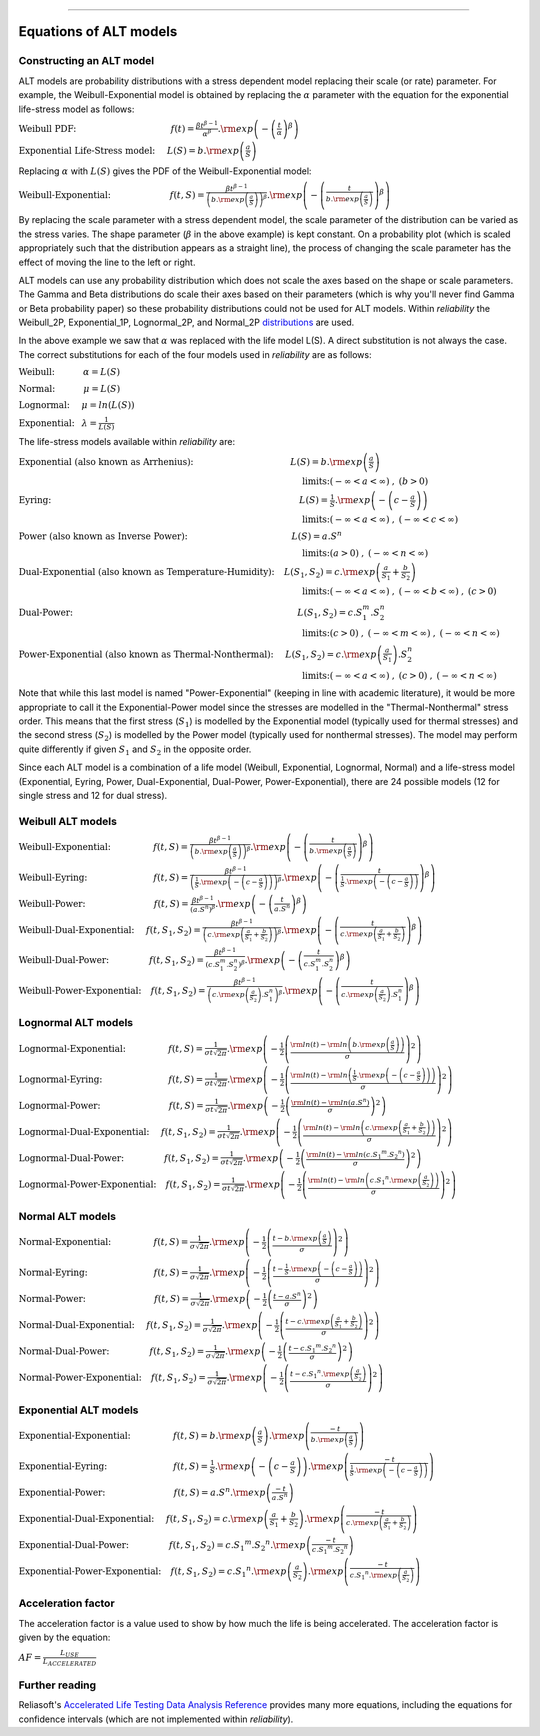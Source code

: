 .. image:: images/logo.png

-------------------------------------

Equations of ALT models
'''''''''''''''''''''''

Constructing an ALT model
"""""""""""""""""""""""""

ALT models are probability distributions with a stress dependent model replacing their scale (or rate) parameter. For example, the Weibull-Exponential model is obtained by replacing the :math:`\alpha` parameter with the equation for the exponential life-stress model as follows:

:math:`\text{Weibull PDF:} \hspace{40mm} f(t) = \frac{\beta t^{ \beta - 1}}{ \alpha^ \beta} .{\rm exp} \left( -\left(\frac{t}{\alpha }\right)^ \beta \right)`

:math:`\text{Exponential Life-Stress model:} \hspace{5mm} L(S) = b.{\rm exp} \left( \frac{a}{S} \right)`

Replacing :math:`\alpha` with :math:`L(S)` gives the PDF of the Weibull-Exponential model:

:math:`\text{Weibull-Exponential:} \hspace{25mm} f(t,S) = \frac{\beta t^{ \beta - 1}}{ \left(b.{\rm exp}\left(\frac{a}{S} \right) \right)^ \beta} .{\rm exp} \left(-\left(\frac{t}{b.{\rm exp}\left(\frac{a}{S} \right)}\right)^ \beta \right)`

By replacing the scale parameter with a stress dependent model, the scale parameter of the distribution can be varied as the stress varies. The shape parameter (:math:`\beta` in the above example) is kept constant. On a probability plot (which is scaled appropriately such that the distribution appears as a straight line), the process of changing the scale parameter has the effect of moving the line to the left or right.

ALT models can use any probability distribution which does not scale the axes based on the shape or scale parameters. The Gamma and Beta distributions do scale their axes based on their parameters (which is why you'll never find Gamma or Beta probability paper) so these probability distributions could not be used for ALT models. Within `reliability` the Weibull_2P, Exponential_1P, Lognormal_2P, and Normal_2P `distributions <https://reliability.readthedocs.io/en/latest/Equations%20of%20supported%20distributions.html>`_ are used.

In the above example we saw that :math:`\alpha` was replaced with the life model L(S). A direct substitution is not always the case. The correct substitutions for each of the four models used in `reliability` are as follows:

:math:`\text{Weibull:} \hspace{12mm} \alpha = L(S)`

:math:`\text{Normal:} \hspace{12mm} \mu = L(S)`

:math:`\text{Lognormal:} \hspace{5mm} \mu = ln \left( L(S) \right)`

:math:`\text{Exponential:} \hspace{3mm} \lambda = \frac{1}{L(S)}`

The life-stress models available within `reliability` are:

:math:`\text{Exponential (also known as Arrhenius):} \hspace{41mm} L(S) = b.{\rm exp} \left(\frac{a}{S} \right)`

:math:`\hspace{120mm} \text{limits:}(-\infty < a < \infty)\hspace{1mm},\hspace{1mm} (b > 0)`

:math:`\text{Eyring:} \hspace{105mm} L(S) = \frac{1}{S} .{\rm exp} \left( - \left( c - \frac{a}{S} \right) \right)`

:math:`\hspace{120mm} \text{limits:}(-\infty < a < \infty)\hspace{1mm},\hspace{1mm} (-\infty < c < \infty)`

:math:`\text{Power (also known as Inverse Power):} \hspace{44mm} L(S) = a.S^n`

:math:`\hspace{120mm} \text{limits:}(a > 0)\hspace{1mm},\hspace{1mm} (-\infty < n < \infty)`

:math:`\text{Dual-Exponential (also known as Temperature-Humidity):} \hspace{4mm} L({S_1},{S_2}) = c.{\rm exp} \left(\frac{a}{S_1} + \frac{b}{S_2} \right)`

:math:`\hspace{120mm} \text{limits:}(-\infty < a < \infty)\hspace{1mm},\hspace{1mm} (-\infty < b < \infty)\hspace{1mm},\hspace{1mm}(c > 0)`

:math:`\text{Dual-Power:} \hspace{95mm} L(S_1,S_2) = c.S_1^m.S_2^n`

:math:`\hspace{120mm} \text{limits:}(c > 0)\hspace{1mm},\hspace{1mm} (-\infty < m < \infty)\hspace{1mm},\hspace{1mm}(-\infty < n < \infty)`

:math:`\text{Power-Exponential (also known as Thermal-Nonthermal):} \hspace{5mm} L(S_1,S_2) = c.{\rm exp} \left(\frac{a}{S_1} \right).S_2^n`

:math:`\hspace{120mm} \text{limits:}(-\infty < a < \infty)\hspace{1mm},\hspace{1mm} (c>0)\hspace{1mm},\hspace{1mm}(-\infty < n < \infty)`

Note that while this last model is named "Power-Exponential" (keeping in line with academic literature), it would be more appropriate to call it the Exponential-Power model since the stresses are modelled in the "Thermal-Nonthermal" stress order. This means that the first stress (:math:`S_1`) is modelled by the Exponential model (typically used for thermal stresses) and the second stress (:math:`S_2`) is modelled by the Power model (typically used for nonthermal stresses). The model may perform quite differently if given :math:`S_1` and :math:`S_2` in the opposite order.

Since each ALT model is a combination of a life model (Weibull, Exponential, Lognormal, Normal) and a life-stress model (Exponential, Eyring, Power, Dual-Exponential, Dual-Power, Power-Exponential), there are 24 possible models (12 for single stress and 12 for dual stress).

Weibull ALT models
""""""""""""""""""

:math:`\text{Weibull-Exponential:} \hspace{18mm} f(t,S) = \frac{\beta t^{ \beta - 1}}{ \left(b.{\rm exp}\left(\frac{a}{S} \right) \right)^ \beta} .{\rm exp} \left(-\left(\frac{t}{b.{\rm exp}\left(\frac{a}{S} \right) }\right)^ \beta \right)` 

:math:`\text{Weibull-Eyring:} \hspace{28mm} f(t,S) = \frac{\beta t^{ \beta - 1}}{ \left(\frac{1}{S} .{\rm exp} \left( - \left( c - \frac{a}{S} \right) \right) \right)^ \beta} .{\rm exp} \left(-\left(\frac{t}{\frac{1}{S} .{\rm exp} \left( - \left( c - \frac{a}{S} \right) \right) }\right)^ \beta \right)` 

:math:`\text{Weibull-Power:} \hspace{29mm} f(t,S) = \frac{\beta t^{ \beta - 1}}{ \left( a.S^n \right)^ \beta}. {\rm exp}\left(-\left(\frac{t}{ a.S^n }\right)^ \beta \right)` 

:math:`\text{Weibull-Dual-Exponential:} \hspace{5mm} f(t,S_1,S_2) = \frac{\beta t^{ \beta - 1}}{ \left( c.{\rm exp} \left(\frac{a}{S_1} + \frac{b}{S_2} \right) \right)^ \beta}. {\rm exp}\left(-\left(\frac{t}{ c.{\rm exp} \left(\frac{a}{S_1} + \frac{b}{S_2} \right) }\right)^ \beta \right)` 

:math:`\text{Weibull-Dual-Power:} \hspace{17mm} f(t,S_1,S_2) = \frac{\beta t^{ \beta - 1}}{ \left( c.S_1^m.S_2^n \right)^ \beta} .{\rm exp}\left(-\left(\frac{t}{c.S_1^m.S_2^n }\right)^ \beta \right)` 

:math:`\text{Weibull-Power-Exponential:} \hspace{4mm} f(t,S_1,S_2) = \frac{\beta t^{ \beta - 1}}{ \left( c.{\rm exp} \left(\frac{a}{S_2} \right).S_1^n \right)^ \beta} .{\rm exp}\left(-\left(\frac{t}{c.{\rm exp} \left(\frac{a}{S_2} \right).S_1^n}\right)^ \beta \right)` 
 
Lognormal ALT models
""""""""""""""""""""

:math:`\text{Lognormal-Exponential:} \hspace{18mm} f(t,S) = \frac{1}{\sigma t \sqrt{2\pi}} . {\rm exp} \left(-\frac{1}{2} \left(\frac{{\rm ln}(t)-{\rm ln}\left(b.{\rm exp}\left(\frac{a}{S} \right) \right)}{\sigma}\right)^2\right)`

:math:`\text{Lognormal-Eyring:} \hspace{28mm} f(t,S) = \frac{1}{\sigma t \sqrt{2\pi}} . {\rm exp} \left(-\frac{1}{2} \left(\frac{{\rm ln}(t)-{\rm ln}\left( \frac{1}{S} .{\rm exp} \left( - \left( c - \frac{a}{S} \right) \right) \right)}{\sigma}\right)^2\right)`

:math:`\text{Lognormal-Power:} \hspace{29mm} f(t,S) = \frac{1}{\sigma t \sqrt{2\pi}} . {\rm exp} \left(-\frac{1}{2} \left(\frac{{\rm ln}(t)-{\rm ln}\left( a.S^n \right)}{\sigma}\right)^2\right)`

:math:`\text{Lognormal-Dual-Exponential:} \hspace{5mm} f(t,S_1,S_2) = \frac{1}{\sigma t \sqrt{2\pi}} . {\rm exp} \left(-\frac{1}{2} \left(\frac{{\rm ln}(t)-{\rm ln}\left( c.{\rm exp} \left(\frac{a}{S_1} + \frac{b}{S_2} \right) \right)}{\sigma}\right)^2\right)`

:math:`\text{Lognormal-Dual-Power:} \hspace{17mm} f(t,S_1,S_2) = \frac{1}{\sigma t \sqrt{2\pi}} . {\rm exp} \left(-\frac{1}{2} \left(\frac{{\rm ln}(t)-{\rm ln}\left( c.{S_1}^m.{S_2}^n \right)}{\sigma}\right)^2\right)`

:math:`\text{Lognormal-Power-Exponential:} \hspace{4mm} f(t,S_1,S_2) = \frac{1}{\sigma t \sqrt{2\pi}} . {\rm exp} \left(-\frac{1}{2} \left(\frac{{\rm ln}(t)-{\rm ln}\left( c.{S_1}^n.{\rm exp} \left(\frac{a}{S_2} \right) \right)}{\sigma}\right)^2\right)`


Normal ALT models
"""""""""""""""""

:math:`\text{Normal-Exponential:} \hspace{18mm} f(t,S) = \frac{1}{\sigma \sqrt{2 \pi}}. {\rm exp}\left(-\frac{1}{2}\left(\frac{t - b.{\rm exp}\left(\frac{a}{S} \right)}{\sigma}\right)^2\right)`

:math:`\text{Normal-Eyring:} \hspace{28mm} f(t,S) = \frac{1}{\sigma \sqrt{2 \pi}}. {\rm exp}\left(-\frac{1}{2}\left(\frac{t - \frac{1}{S} .{\rm exp} \left( - \left( c - \frac{a}{S} \right) \right)}{\sigma}\right)^2\right)`

:math:`\text{Normal-Power:} \hspace{29mm} f(t,S) = \frac{1}{\sigma \sqrt{2 \pi}}. {\rm exp}\left(-\frac{1}{2}\left(\frac{t - a.S^n}{\sigma}\right)^2\right)`

:math:`\text{Normal-Dual-Exponential:} \hspace{5mm} f(t,S_1,S_2) = \frac{1}{\sigma \sqrt{2 \pi}}. {\rm exp}\left(-\frac{1}{2}\left(\frac{t - c.{\rm exp} \left(\frac{a}{S_1} + \frac{b}{S_2} \right)}{\sigma}\right)^2\right)`

:math:`\text{Normal-Dual-Power:} \hspace{17mm} f(t,S_1,S_2) = \frac{1}{\sigma \sqrt{2 \pi}}. {\rm exp}\left(-\frac{1}{2}\left(\frac{t - c.{S_1}^m.{S_2}^n}{\sigma}\right)^2\right)`

:math:`\text{Normal-Power-Exponential:} \hspace{4mm} f(t,S_1,S_2) = \frac{1}{\sigma \sqrt{2 \pi}}. {\rm exp}\left(-\frac{1}{2}\left(\frac{t - c.{S_1}^n.{\rm exp} \left(\frac{a}{S_2} \right)}{\sigma}\right)^2\right)`

Exponential ALT models
""""""""""""""""""""""

:math:`\text{Exponential-Exponential:} \hspace{18mm} f(t,S) = b.{\rm exp}\left(\frac{a}{S} \right) . {\rm exp}\left(\frac{-t}{b.{\rm exp}\left(\frac{a}{S} \right)} \right)`

:math:`\text{Exponential-Eyring:} \hspace{28mm} f(t,S) = \frac{1}{S} .{\rm exp} \left( - \left( c - \frac{a}{S} \right) \right) . {\rm exp}\left(\frac{-t}{\frac{1}{S} .{\rm exp} \left( - \left( c - \frac{a}{S} \right) \right)} \right)`

:math:`\text{Exponential-Power:} \hspace{29mm} f(t,S) = a.S^n . {\rm exp}\left(\frac{-t}{a.S^n} \right)`

:math:`\text{Exponential-Dual-Exponential:} \hspace{5mm} f(t,S_1,S_2) = c.{\rm exp} \left(\frac{a}{S_1} + \frac{b}{S_2} \right) . {\rm exp}\left(\frac{-t}{c.{\rm exp} \left(\frac{a}{S_1} + \frac{b}{S_2} \right)} \right)`

:math:`\text{Exponential-Dual-Power:} \hspace{17mm} f(t,S_1,S_2) = c.{S_1}^m.{S_2}^n . {\rm exp}\left(\frac{-t}{c.{S_1}^m.{S_2}^n} \right)`

:math:`\text{Exponential-Power-Exponential:} \hspace{4mm} f(t,S_1,S_2) = c.{S_1}^n.{\rm exp} \left(\frac{a}{S_2} \right) . {\rm exp}\left(\frac{-t}{c.{S_1}^n.{\rm exp} \left(\frac{a}{S_2} \right)} \right)`

Acceleration factor
"""""""""""""""""""

The acceleration factor is a value used to show by how much the life is being accelerated. The acceleration factor is given by the equation:

:math:`AF = \frac{L_{USE}}{L_{ACCELERATED}}`

Further reading
"""""""""""""""

Reliasoft's `Accelerated Life Testing Data Analysis Reference <http://reliawiki.com/index.php/Accelerated_Life_Testing_Data_Analysis_Reference>`_ provides many more equations, including the equations for confidence intervals (which are not implemented within `reliability`).

